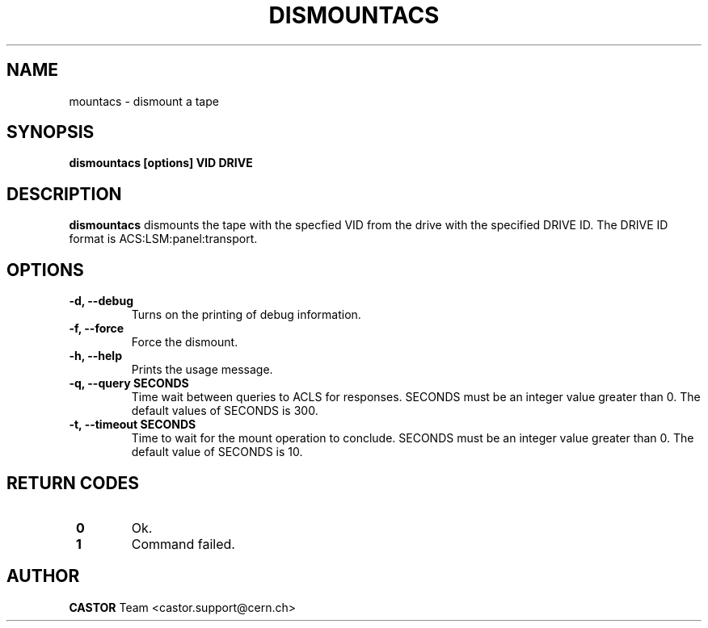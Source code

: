 .\" Copyright (C) 2003  CERN
.\" This program is free software; you can redistribute it and/or
.\" modify it under the terms of the GNU General Public License
.\" as published by the Free Software Foundation; either version 2
.\" of the License, or (at your option) any later version.
.\" This program is distributed in the hope that it will be useful,
.\" but WITHOUT ANY WARRANTY; without even the implied warranty of
.\" MERCHANTABILITY or FITNESS FOR A PARTICULAR PURPOSE.  See the
.\" GNU General Public License for more details.
.\" You should have received a copy of the GNU General Public License
.\" along with this program; if not, write to the Free Software
.\" Foundation, Inc., 59 Temple Place - Suite 330, Boston, MA 02111-1307, USA.
.TH DISMOUNTACS 1 "$Date: 2009/08/07 15:56:38 $" CASTOR "CASTOR"
.SH NAME
mountacs \- dismount a tape
.SH SYNOPSIS
.BI "dismountacs [options] VID DRIVE"

.SH DESCRIPTION
.B dismountacs
dismounts the tape with the specfied VID from the drive with the specified
DRIVE ID. The DRIVE ID format is ACS:LSM:panel:transport.

.SH OPTIONS
.TP
\fB\-d, \-\-debug
Turns on the printing of debug information.
.TP
\fB\-f, \-\-force
Force the dismount.
.TP
\fB\-h, \-\-help
Prints the usage message.
.TP
\fB\-q, \-\-query SECONDS
Time wait between queries to ACLS for responses.
SECONDS must be an integer value greater than 0.
The default values of SECONDS is 300.
.TP
\fB\-t, \-\-timeout SECONDS
Time to wait for the mount operation to conclude.
SECONDS must be an integer value greater than 0.
The default value of SECONDS is 10.

.SH "RETURN CODES"
.TP
\fB 0
Ok.
.TP
\fB 1
Command failed.

.SH AUTHOR
\fBCASTOR\fP Team <castor.support@cern.ch>
